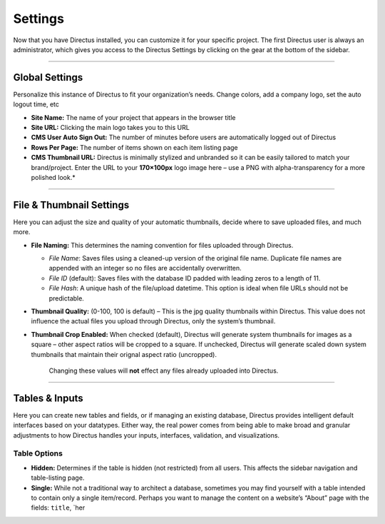 Settings
=====================


Now that you have Directus installed, you can customize it for your
specific project. The first Directus user is always an administrator,
which gives you access to the Directus Settings by clicking on the gear
at the bottom of the sidebar.

--------------

Global Settings
~~~~~~~~~~~~~~~

Personalize this instance of Directus to fit your organization’s needs.
Change colors, add a company logo, set the auto logout time, etc

-  **Site Name:** The name of your project that appears in the browser
   title
-  **Site URL:** Clicking the main logo takes you to this URL
-  **CMS User Auto Sign Out:** The number of minutes before users are
   automatically logged out of Directus
-  **Rows Per Page:** The number of items shown on each item listing
   page
-  **CMS Thumbnail URL:** Directus is minimally stylized and unbranded
   so it can be easily tailored to match your brand/project. Enter the
   URL to your **170×100px** logo image here – use a PNG with
   alpha-transparency for a more polished look.\*

--------------

File & Thumbnail Settings
~~~~~~~~~~~~~~~~~~~~~~~~~

Here you can adjust the size and quality of your automatic thumbnails,
decide where to save uploaded files, and much more.

-  **File Naming:** This determines the naming convention for files
   uploaded through Directus.

   -  *File Name*: Saves files using a cleaned-up version of the
      original file name. Duplicate file names are appended with an
      integer so no files are accidentally overwritten.
   -  *File ID* (default): Saves files with the database ID padded with
      leading zeros to a length of 11.
   -  *File Hash*: A unique hash of the file/upload datetime. This
      option is ideal when file URLs should not be predictable.

-  **Thumbnail Quality:** (0-100, 100 is default) – This is the jpg
   quality thumbnails within Directus. This value does not influence the
   actual files you upload through Directus, only the system’s
   thumbnail.
-  **Thumbnail Crop Enabled:** When checked (default), Directus will
   generate system thumbnails for images as a square – other aspect
   ratios will be cropped to a square. If unchecked, Directus will
   generate scaled down system thumbnails that maintain their orignal
   aspect ratio (uncropped).

    Changing these values will **not** effect any files already uploaded
    into Directus.

--------------

Tables & Inputs
~~~~~~~~~~~~~~~

Here you can create new tables and fields, or if managing an existing
database, Directus provides intelligent default interfaces based on your
datatypes. Either way, the real power comes from being able to make
broad and granular adjustments to how Directus handles your inputs,
interfaces, validation, and visualizations.

Table Options
^^^^^^^^^^^^^

-  **Hidden:** Determines if the table is hidden (not restricted) from
   all users. This affects the sidebar navigation and table-listing
   page.
-  **Single:** While not a traditional way to architect a database,
   sometimes you may find yourself with a table intended to contain only
   a single item/record. Perhaps you want to manage the content on a
   website’s “About” page with the fields: ``title``, \`her